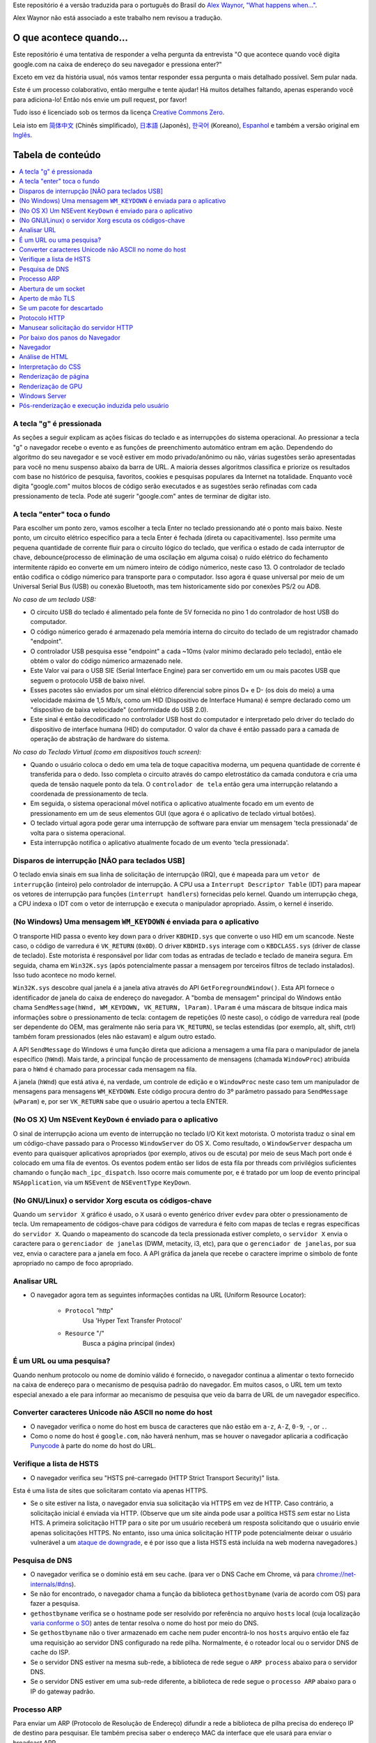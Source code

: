 Este repositório é a versão traduzida para o português do Brasil do `Alex Waynor`_, `"What happens when..."`_. 

Alex Waynor não está associado a este trabalho nem revisou a tradução.

O que acontece quando...
========================

Este repositório é uma tentativa de responder a velha pergunta da entrevista "O que acontece quando você digita google.com na caixa de endereço do seu navegador e pressiona enter?"

Exceto em vez da história usual, nós vamos tentar responder essa pergunta o mais detalhado possível. Sem pular nada.

Este é um processo colaborativo, então mergulhe e tente ajudar! Há muitos detalhes faltando, apenas esperando você para adiciona-lo! Então nós envie um pull request, por favor!

Tudo isso é licenciado sob os termos da licença `Creative Commons Zero`_.

Leia isto em `简体中文`_ (Chinês simplificado), `日本語`_ (Japonês), `한국어`_
(Koreano), `Espanhol`_ e também a versão original em `Inglês`_.

Tabela de conteúdo
==================

.. contents::
  :backlinks: none
  :local:

A tecla "g" é pressionada
-------------------------

As seções a seguir explicam as ações físicas do teclado
e as interrupções do sistema operacional. Ao pressionar a tecla "g" o navegador recebe o
evento e as funções de preenchimento automático entram em ação.
Dependendo do algoritmo do seu navegador e se você estiver em
modo privado/anônimo ou não, várias sugestões serão apresentadas
para você no menu suspenso abaixo da barra de URL. A maioria desses algoritmos classifica
e priorize os resultados com base no histórico de pesquisa, favoritos, cookies e
pesquisas populares da Internet na totalidade. Enquanto você digita
"google.com" muitos blocos de código serão executados e as sugestões serão refinadas
com cada pressionamento de tecla. Pode até sugerir "google.com" antes de terminar de digitar
isto.

A tecla "enter" toca o fundo
----------------------------

Para escolher um ponto zero, vamos escolher a tecla Enter no teclado pressionando até o ponto mais baixo.
Neste ponto, um circuito elétrico específico para a tecla Enter é fechada (direta ou capacitivamente).
Isso permite uma pequena quantidade de corrente fluir para o circuito lógico do teclado, que verifica o estado de cada interruptor de chave, debounce(processo de eliminação de uma oscilação em alguma coisa) o ruído elétrico do fechamento intermitente rápido eo converte em um número inteiro de código númerico, neste caso 13.
O controlador de teclado então codifica o código númerico para transporte para o computador.
Isso agora é quase universal por meio de um Universal Serial Bus (USB) ou conexão Bluetooth, mas tem historicamente sido por conexões PS/2 ou ADB.

*No caso de um teclado USB:*

- O circuito USB do teclado é alimentado pela fonte de 5V fornecida no pino 1 do controlador de host USB do computador.

- O código númerico gerado é armazenado pela memória interna do circuito do teclado de um registrador chamado "endpoint".

- O controlador USB pesquisa esse "endpoint" a cada ~10ms (valor mínimo declarado pelo teclado), então ele obtém o valor do código númerico armazenado nele.

- Este Valor vai para o USB SIE (Serial Interface Engine) para ser convertido em um ou mais pacotes USB que seguem o protocolo USB de baixo nível.

- Esses pacotes são enviados por um sinal elétrico diferencial sobre pinos D+ e D- (os dois do meio) a uma velocidade máxima de 1,5 Mb/s, como um HID (Dispositivo de Interface Humana) é sempre declarado como um "dispositivo de baixa velocidade" (conformidade do USB 2.0).

- Este sinal é então decodificado no controlador USB host do computador e interpretado pelo driver do teclado do dispositivo de interface humana (HID) do computador. O valor da chave é então passado para a camada de operação de abstração de hardware do sistema.

*No caso do Teclado Virtual (como em dispositivos touch screen):*

- Quando o usuário coloca o dedo em uma tela de toque capacitiva moderna, um pequena quantidade de corrente é transferida para o dedo. Isso completa o circuito através do campo eletrostático da camada condutora e cria uma queda de tensão naquele ponto da tela. O ``controlador de tela`` então gera uma interrupção relatando a coordenada de pressionamento de tecla.

- Em seguida, o sistema operacional móvel notifica o aplicativo atualmente focado em um evento de pressionamento em um de seus elementos GUI (que agora é o aplicativo de teclado virtual botões).

- O teclado virtual agora pode gerar uma interrupção de software para enviar um mensagem 'tecla pressionada' de volta para o sistema operacional.

- Esta interrupção notifica o aplicativo atualmente focado de um evento 'tecla pressionada'.

Disparos de interrupção [NÃO para teclados USB]
-----------------------------------------------

O teclado envia sinais em sua linha de solicitação de interrupção (IRQ), que é mapeada para um ``vetor de interrupção`` (inteiro) pelo controlador de interrupção.
A CPU usa a ``Interrupt Descriptor Table`` (IDT) para mapear os vetores de interrupção para funções (``interrupt handlers``) fornecidas pelo kernel. Quando um interrupção chega, a CPU indexa o IDT com o vetor de interrupção e executa o manipulador apropriado. Assim, o kernel é inserido.

(No Windows) Uma mensagem ``WM_KEYDOWN`` é enviada para o aplicativo
--------------------------------------------------------------------

O transporte HID passa o evento key down para o driver ``KBDHID.sys`` que converte o uso HID em um scancode. Neste caso, o código de varredura é ``VK_RETURN`` (``0x0D``).
O driver ``KBDHID.sys`` interage com o ``KBDCLASS.sys`` (driver de classe de teclado).
Este motorista é responsável por lidar com todas as entradas de teclado e teclado de maneira segura.
Em seguida, chama em ``Win32K.sys`` (após potencialmente passar a mensagem por terceiros filtros de teclado instalados). Isso tudo acontece no modo kernel.

``Win32K.sys`` descobre qual janela é a janela ativa através do API ``GetForegroundWindow()``.
Esta API fornece o identificador de janela do caixa de endereço do navegador. A "bomba de mensagem" principal do Windows então chama ``SendMessage(hWnd, WM_KEYDOWN, VK_RETURN, lParam)``.
``lParam`` é uma máscara de bitsque indica mais informações sobre o pressionamento de tecla: contagem de repetições (0 neste caso), o código de varredura real (pode ser dependente do OEM, mas geralmente não seria para ``VK_RETURN``), se teclas estendidas (por exemplo, alt, shift, ctrl) também foram pressionados (eles não estavam) e algum outro estado.

A API ``SendMessage`` do Windows é uma função direta que adiciona a mensagem a uma fila para o manipulador de janela específico (``hWnd``).
Mais tarde, a principal função de processamento de mensagens (chamada ``WindowProc``) atribuída para o ``hWnd`` é chamado para processar cada mensagem na fila.

A janela (``hWnd``) que está ativa é, na verdade, um controle de edição e o ``WindowProc`` neste caso tem um manipulador de mensagens para mensagens ``WM_KEYDOWN``.
Este código procura dentro do 3º parâmetro passado para ``SendMessage`` (``wParam``) e, por ser ``VK_RETURN`` sabe que o usuário apertou a tecla ENTER.

(No OS X) Um NSEvent ``KeyDown`` é enviado para o aplicativo
------------------------------------------------------------

O sinal de interrupção aciona um evento de interrupção no teclado I/O Kit kext motorista.
O motorista traduz o sinal em um código-chave passado para o Processo ``WindowServer`` do OS X. 
Como resultado, o ``WindowServer`` despacha um evento para quaisquer aplicativos apropriados (por exemplo, ativos ou de escuta) por meio de seus Mach port onde é colocado em uma fila de eventos. 
Os eventos podem então ser lidos de esta fila por threads com privilégios suficientes chamando o função ``mach_ipc_dispatch``.
Isso ocorre mais comumente por, e é tratado por um loop de evento principal ``NSApplication``, via um ``NSEvent`` de ``NSEventType`` ``KeyDown``.

(No GNU/Linux) o servidor Xorg escuta os códigos-chave
------------------------------------------------------

Quando um ``servidor X`` gráfico é usado, o ``X`` usará o evento genérico driver ``evdev`` para obter o pressionamento de tecla.
Um remapeamento de códigos-chave para códigos de varredura é feito com mapas de teclas e regras específicas do ``servidor X``.
Quando o mapeamento do scancode da tecla pressionada estiver completo, o ``servidor X`` envia o caractere para o ``gerenciador de janelas`` (DWM, metacity, i3, etc), para que o ``gerenciador de janelas``, por sua vez, envia o caractere para a janela em foco.
A API gráfica da janela que recebe o caractere imprime o símbolo de fonte apropriado no campo de foco apropriado.

Analisar URL
------------

* O navegador agora tem as seguintes informações contidas na URL (Uniform Resource Locator):

    - ``Protocol``  "http"
        Usa 'Hyper Text Transfer Protocol'

    - ``Resource``  "/"
        Busca a página principal (index)

É um URL ou uma pesquisa?
--------------------------------

Quando nenhum protocolo ou nome de domínio válido é fornecido, o navegador continua a alimentar o texto fornecido na caixa de endereço para o mecanismo de pesquisa padrão do navegador.
Em muitos casos, o URL tem um texto especial anexado a ele para informar ao mecanismo de pesquisa que veio da barra de URL de um navegador específico.

Converter caracteres Unicode não ASCII no nome do host
------------------------------------------------------

* O navegador verifica o nome do host em busca de caracteres que não estão em ``a-z``, ``A-Z``, ``0-9``, ``-``, or ``.``.

* Como o nome do host é ``google.com``, não haverá nenhum, mas se houver o navegador aplicaria a codificação `Punycode`_ à parte do nome do host do URL.

Verifique a lista de HSTS
-------------------------

* O navegador verifica seu "HSTS pré-carregado (HTTP Strict Transport Security)" lista.
Esta é uma lista de sites que solicitaram contato via apenas HTTPS.

* Se o site estiver na lista, o navegador envia sua solicitação via HTTPS em vez de HTTP.
  Caso contrário, a solicitação inicial é enviada via HTTP.
  (Observe que um site ainda pode usar a política HSTS *sem* estar no Lista HTS.
  A primeira solicitação HTTP para o site por um usuário receberá um resposta solicitando que o usuário envie apenas solicitações HTTPS.
  No entanto, isso uma única solicitação HTTP pode potencialmente deixar o usuário vulnerável a um `ataque de downgrade`_, e é por isso que a lista HSTS está incluída na web moderna navegadores.)

Pesquisa de DNS
---------------

* O navegador verifica se o domínio está em seu cache. (para ver o DNS Cache em Chrome, vá para `chrome://net-internals/#dns <chrome://net-internals/#dns>`_).
* Se não for encontrado, o navegador chama a função da biblioteca ``gethostbyname`` (varia de acordo com OS) para fazer a pesquisa.
* ``gethostbyname`` verifica se o hostname pode ser resolvido por referência no arquivo ``hosts`` local (cuja localização `varia conforme o SO`_) antes de tentar resolva o nome do host por meio do DNS.
* Se ``gethostbyname`` não o tiver armazenado em cache nem puder encontrá-lo nos ``hosts`` arquivo então ele faz uma requisição ao servidor DNS configurado na rede pilha. Normalmente, é o roteador local ou o servidor DNS de cache do ISP.
* Se o servidor DNS estiver na mesma sub-rede, a biblioteca de rede segue o ``ARP process`` abaixo para o servidor DNS.
* Se o servidor DNS estiver em uma sub-rede diferente, a biblioteca de rede segue o ``processo ARP`` abaixo para o IP do gateway padrão.

Processo ARP
------------

Para enviar um ARP (Protocolo de Resolução de Endereço) difundir a rede a biblioteca de pilha precisa do endereço IP de destino para pesquisar.
Ele também precisa saber o endereço MAC da interface que ele usará para enviar o broadcast ARP.

O cache ARP é verificado primeiro quanto a uma entrada ARP para nosso IP de destino.
Se estiver em o cache, a função da biblioteca retorna o resultado: Target IP = MAC.

Se a entrada não estiver no cache ARP:

* A tabela de rotas é consultada para ver se o endereço IP de destino está em algum dos as sub-redes na tabela de rotas locais. 
Se for, a biblioteca usa o interface associada a essa sub-rede. Se não for, a biblioteca usa o interface que possui a sub-rede do nosso gateway padrão.

* O endereço MAC da interface de rede selecionada é pesquisado.

* A biblioteca de rede envia uma camada 2 (camada de enlace de dados do `modelo OSI`_) Solicitação ARP:

``Requisição ARP``::

    Sender MAC: interface:mac:address:here
    Sender IP: interface.ip.goes.here
    Target MAC: FF:FF:FF:FF:FF:FF (Broadcast)
    Target IP: target.ip.goes.here

Dependendo do tipo de hardware entre o computador e o roteador:

Diretamente conectado:

* Se o computador estiver conectado diretamente ao roteador, a resposta do roteador com uma ``Resposta ARP`` (veja abaixo)

Hub:

* Se o computador estiver conectado a um hub, o hub transmitirá o requisição ARP de todas as outras portas. Se o roteador estiver conectado no mesmo "fio", ele responderá com uma ``Resposta ARP`` (veja abaixo).

Switch:

* Se o computador estiver conectado a um switch, o switch verificará seu local tabela CAM/MAC para ver qual porta tem o endereço MAC que estamos procurando.
  Se o switch não tem entrada para o endereço MAC, ele irá retransmitir o ARP requisição para todas as outras portas.

* Se o switch tiver uma entrada na tabela MAC/CAM, ele enviará a solicitação ARP para a porta, com o endereço MAC que estamos procurando.

* Se o roteador estiver no mesmo "fio", ele responderá com um ``Resposta ARP`` (Veja abaixo)

``Resposta ARP``::

    Sender MAC: target:mac:address:here
    Sender IP: target.ip.goes.here
    Target MAC: interface:mac:address:here
    Target IP: interface.ip.goes.here

Agora que a biblioteca de rede tem o endereço IP do nosso servidor DNS ou
o gateway padrão pode retomar seu processo de DNS:

* O cliente DNS estabelece um soquete para a porta UDP 53 no servidor DNS, usando uma porta de origem acima de 1023.
* Se o tamanho da resposta for muito grande, o TCP será usado.
* Se o servidor DNS local/ISP não o tiver, uma pesquisa recursiva será solicitado, que flui pela lista de servidores DNS até que o SOA seja alcançado, e se encontrada, uma resposta é retornada.

Abertura de um socket
---------------------

Depois que o navegador recebe o endereço IP do servidor de destino, ele leva isso e o número de porta fornecido no URL (o padrão do protocolo HTTP é a porta 80 e HTTPS para a porta 443) e faz uma chamada para a função da biblioteca do sistema chamado ``socket`` e solicita um fluxo de soquete TCP - ``AF_INET/AF_INET6`` e ``SOCK_STREAM``.

* Esta solicitação é passada primeiro para a Camada de Transporte onde um segmento TCP é trabalhado.
  A porta de destino é adicionada ao cabeçalho e uma porta de origem é escolhido dentro do intervalo de portas dinâmicas do kernel (ip_local_port_range em Linux).

* Este segmento é enviado para a Camada de Rede, que envolve um IP adicional cabeçalho.
  O endereço IP do servidor de destino, bem como o do máquina atual é inserida para formar um pacote.

* O próximo pacote chega na Camada de Enlace. Um cabeçalho de quadro é adicionado que inclui o endereço MAC do NIC da máquina, bem como o endereço MAC do o gateway (roteador local).
  Como antes, se o kernel não conhece o MAC endereço do gateway, ele deve transmitir uma consulta ARP para localizá-lo.

Neste ponto, o pacote está pronto para ser transmitido através de:

* `Ethernet`_
* `WiFi`_
* `Cellular data network`_

Para a maioria das conexões de Internet domésticas ou de pequenas empresas, o pacote passará de seu computador, possivelmente por meio de uma rede local e, em seguida, por um modem (MOdulator/DEModulator) que converte 1's e 0's digitais em um analógico sinal adequado para transmissão por telefone, cabo ou telefonia sem fio conexões.
Na outra ponta da conexão está outro modem que converte o sinal analógico de volta em dados digitais para serem processados pela próxima rede node`_ onde os endereços de e para seriam analisados posteriormente.

A maioria das empresas maiores e algumas conexões residenciais mais recentes terão fibra
ou conexões Ethernet diretas, caso em que os dados permanecem digitais e
é passado diretamente para o próximo `network node`_  para processamento.

Eventualmente, o pacote chegará ao roteador que gerencia a sub-rede local. De
lá, continuará a viajar para a fronteira do sistema autônomo (AS)
roteadores, outros ASes e, finalmente, para o servidor de destino. Cada roteador ao longo
the way extrai o endereço de destino do cabeçalho IP e o encaminha para
o próximo salto apropriado. O campo time to live (TTL) no cabeçalho IP é
decrementado em um para cada roteador que passa. O pacote será descartado se
o campo TTL chegar a zero ou se o roteador atual não tiver espaço em sua fila
(talvez devido ao congestionamento da rede).

Este envio e recebimento acontece várias vezes seguindo o fluxo de conexão TCP:

* O cliente escolhe um número de sequência inicial (ISN) e envia o pacote para o servidor com o bit SYN definido para indicar que está configurando o ISN
* Servidor recebe SYN e se estiver de bom humor:
    * O servidor escolhe seu próprio número de sequência inicial
    * O servidor define SYN para indicar que está escolhendo seu ISN
    * O servidor copia o (cliente ISN +1) para seu campo ACK e adiciona o sinalizador ACK para indicar que está acusando o recebimento do primeiro pacote
* O cliente reconhece a conexão enviando um pacote:
    * Aumenta seu próprio número de sequência
    * Aumenta o número de confirmação do receptor
    * Define o campo ACK
* Os dados são transferidos da seguinte forma:
    * Como um lado envia N bytes de dados, ele aumenta seu SEQ por esse número
    * Quando o outro lado confirma o recebimento daquele pacote (ou uma string de pacotes), ele envia um pacote ACK com o valor ACK igual ao último sequência recebida do outro
* Para fechar a conexão:
    * O mais próximo envia um pacote FIN
    * O outro lado confirma o pacote FIN e envia seu próprio FIN
    * O mais próximo reconhece o FIN do outro lado com um ACK

Aperto de mão TLS
-----------------

* O computador cliente envia uma mensagem ``ClientHello`` para o servidor com seu versão do Transport Layer Security (TLS), lista de algoritmos de cifra e métodos de compressão disponíveis.

* O servidor responde com uma mensagem ``ServerHello`` ao cliente com o versão TLS, cifra selecionada, métodos de compactação selecionados e o servidor certificado público assinado por uma CA (Autoridade Certificadora).
  O certificado contém uma chave pública que será usada pelo cliente para criptografar o restante o aperto de mão até que uma chave simétrica possa ser acordada.

* O cliente verifica o certificado digital do servidor em relação à sua lista de CAs confiáveis. Se a confiança puder ser estabelecida com base na CA, o cliente gera uma string de bytes pseudo-aleatórios e criptografa isso com o servidor chave pública.
  Esses bytes aleatórios podem ser usados para determinar a chave simétrica.

* O servidor descriptografa os bytes aleatórios usando sua chave privada e os usa bytes para gerar sua própria cópia da chave mestra simétrica.

* O cliente envia uma mensagem ``Finished`` para o servidor, criptografando um hash da transmissão até este ponto com a chave simétrica.

* O servidor gera seu próprio hash e, em seguida, descriptografa o hash enviado pelo cliente para verificar se corresponde.
  Em caso afirmativo, ele envia sua própria mensagem ``Finished`` para o cliente, também criptografado com a chave simétrica.

* A partir de agora a sessão TLS transmite os dados do aplicativo (HTTP) criptografados com a chave simétrica acordada.

Se um pacote for descartado
---------------------------

Às vezes, devido ao congestionamento da rede ou conexões de hardware instáveis, os pacotes TLS serão descartados antes de chegarem ao seu destino.
O remetente então tem para decidir como reagir.
O algoritmo para isso é chamado `TCP congestion control`_.
Isso varia dependendo do remetente; os algoritmos mais comuns são `cubic`_ em sistemas operacionais mais recentes e `New Reno`_ em quase todos os outros.

* O cliente escolhe uma `congestion window`_ com base no `maximum segment size`_ (MSS) da conexão.
* Para cada pacote confirmado, a janela dobra de tamanho até atingir o 'limiar de início lento'. Em algumas implementações, esse limite é adaptativo.
* Após atingir o limite de início lento, a janela aumenta aditivamente para cada pacote reconhecido. Se um pacote for descartado, a janela reduz exponencialmente até que outro pacote seja reconhecido.

Protocolo HTTP
--------------

Se o navegador da Web usado foi escrito pelo Google, em vez de enviar um HTTP solicitação para recuperar a página, ele enviará uma solicitação para tentar negociar com o servidor um "upgrade" de HTTP para o protocolo SPDY.

Se o cliente estiver usando o protocolo HTTP e não suportar SPDY, ele enviará um requisição ao servidor do formulário:

    GET / HTTP/1.1
    Host: google.com
    Connection: close
    [other headers]

Onde ``[other headers]`` refere-se a uma série de pares chave-valor separados por dois pontos
formatado de acordo com a especificação HTTP e separado por novas linhas únicas.
(Isso pressupõe que o navegador da Web usado não possui nenhum bug que viole o
Especificação HTTP. Isso também assume que o navegador da web está usando ``HTTP/1.1``,
caso contrário, pode não incluir o cabeçalho ``Host`` na solicitação e a versão
especificado na requisição ``GET`` será ``HTTP/1.0`` ou ``HTTP/0.9``.)

HTTP/1.1 define a opção de conexão "fechar" para o remetente sinalizar que a conexão será fechada após a conclusão da resposta. Por exemplo,

    Connection: close

Aplicativos HTTP/1.1 que não suportam conexões persistentes DEVEM incluir a opção de conexão "fechar" em todas as mensagens.

Após enviar a solicitação e os cabeçalhos, o navegador da Web envia um único nova linha para o servidor indicando que o conteúdo da solicitação está concluído.

O servidor responde com um código de resposta indicando o status da solicitação e responde com uma resposta do formulário:

    200 OK
    [response headers]

Seguido por uma única nova linha e, em seguida, envia uma carga útil do conteúdo HTML de ``www.google.com``.
O servidor pode fechar a conexão ou, se cabeçalhos enviados pelo cliente solicitado, mantenha a conexão aberta para ser reutilizada para mais solicitações.

Se os cabeçalhos HTTP enviados pelo navegador da Web incluírem informações suficientes para o servidor web para determinar se a versão do arquivo armazenado em cache pela web navegador não foi modificado desde a última recuperação (ou seja, se o navegador da web incluiu um cabeçalho ``ETag``), ele pode responder com uma solicitação de a forma:

    304 Not Modified
    [response headers]

E nenhuma carga útil, e o navegador da Web, em vez disso, recupera o HTML de seu cache.

Após analisar o HTML, o navegador da Web (e servidor) repete esse processo para cada recurso (imagem, CSS, favicon.ico, etc) referenciado pela página HTML, exceto que ao invés de ``GET / HTTP/1.1`` a requisição será ``GET /$(URL relativo a www.google.com) HTTP/1.1``.

Se o HTML fizer referência a um recurso em um domínio diferente do ``www.google.com``, o navegador web volta para as etapas envolvidas na resolvendo o outro domínio, e segue todos os passos até este ponto para aquele domínio.
O cabeçalho ``Host`` no pedido será definido para o apropriado nome do servidor em vez de ``google.com``.

Manusear solicitação do servidor HTTP
-------------------------------------

O servidor HTTPD (HTTP Daemon) é aquele que manuseá com as solicitações/respostas no o lado do servidor.
Os servidores HTTPD mais comuns são Apache ou nginx para Linux e IIS para Windows.

* O HTTPD (HTTP Daemon) recebe a solicitação.
* O servidor divide a solicitação nos seguintes parâmetros:
    * Método de solicitação HTTP (``GET``, ``HEAD``, ``POST``, ``PUT``, ``PATCH``, ``DELETE``, ``CONNECT``, ``OPTIONS`` ou ``TRACE``). No caso de uma URL inserida diretamente na barra de endereço, será ``GET``.
    * Domínio, neste caso - google.com.
    * Caminho/página solicitado, neste caso - / (já que nenhum caminho/página específico foi solicitado, / é o caminho padrão).
* O servidor verifica se existe um Virtual Host configurado no servidor que corresponde a google.com.
* O servidor verifica se google.com pode aceitar solicitações GET.
* O servidor verifica se o cliente tem permissão para usar este método (por IP, autenticação, etc.).
* Se o servidor tiver um módulo de reescrita instalado (como mod_rewrite para Apache ou reescrita de URL para IIS), ele tenta corresponder a solicitação a um dos regras configuradas.
  Se uma regra correspondente for encontrada, o servidor usa essa regra para reescrever o pedido.
* O servidor vai puxar o conteúdo que corresponde ao pedido, no nosso caso, ele retornará ao arquivo de índice, pois "/" é o arquivo principal (alguns casos podem substituir isso, mas esse é o método mais comum).
* O servidor analisa o arquivo de acordo com o manipulador. Se o Google está rodando em PHP, o servidor usa PHP para interpretar o arquivo de índice e transmite a saída para o cliente.

Por baixo dos panos do Navegador
---------------------------------

Uma vez que o servidor forneça os recursos (HTML, CSS, JS, imagens, etc.)
para o navegador ele passa pelo processo abaixo:

* Análise - HTML, CSS, JS
* Renderização - Construir Árvore DOM → Árvore de Renderização → Layout da Árvore de Renderização → Pintando a árvore de renderização

Navegador
----------

A funcionalidade do navegador é apresentar o recurso da web que você escolher, por solicitando-o do servidor e exibindo-o na janela do navegador.
O recurso geralmente é um documento HTML, mas também pode ser um PDF, imagem ou algum outro tipo de conteúdo. A localização do recurso é especificado pelo usuário usando um URI (Uniform Resource Identifier).

A maneira como o navegador interpreta e exibe arquivos HTML é especificada nas especificações HTML e CSS. Estas especificações são mantidas pela organização W3C (World Wide Web Consortium), que é a organização de padrões para a web.

As interfaces de usuário do navegador têm muito em comum umas com as outras. Entre o
elementos comuns da interface do usuário são:

* Uma barra de endereço para inserir um URI
* Botões de voltar e avançar
* Opções de marcação
* Atualizar e parar botões para atualizar ou interromper o carregamento de documentos atuais
* Botão Home que leva você à sua página inicial

**Estrutura de alto nível do navegador**

Os componentes dos navegadores são:

* **Interface do usuário:** A interface do usuário inclui a barra de endereços, botão voltar/avançar, menu de favoritos, etc.
  Todas as partes do navegador exibir, exceto a janela onde você vê a página solicitada.
* **Mecanismo do navegador:** o mecanismo do navegador organiza ações entre a IU e o mecanismo de renderização.
* **Mecanismo de renderização:** O mecanismo de renderização é responsável por exibir conteúdo solicitado. Por exemplo, se o conteúdo solicitado for HTML, o mecanismo de renderização analisa HTML e CSS e exibe o conteúdo analisado em a tela.
* **Rede:** a rede lida com chamadas de rede, como solicitações HTTP, usando diferentes implementações para diferentes plataformas por trás de um interface independente de plataforma.
* **Interface da interface do usuário:** a infraestrutura da interface do usuário é usada para desenhar widgets básicos como combinação caixas e janelas.
  Este back-end expõe uma interface genérica que não é específico da plataforma.
  Embaixo, ele usa métodos de interface do usuário do sistema operacional.
* **Mecanismo JavaScript:** O mecanismo JavaScript é usado para analisar e executar o código JavaScript.
* **Armazenamento de dados:** O armazenamento de dados é uma camada de persistência.
  O navegador pode precisa salvar todos os tipos de dados localmente, como cookies. Navegadores também suporte a mecanismos de armazenamento como localStorage, IndexedDB, WebSQL e sistema de arquivo.

Análise de HTML
---------------

O mecanismo de renderização começa a obter o conteúdo do solicitado
documento da camada de rede. Isso será geralmente feito em blocos de 8kB.

A principal tarefa do analisador HTML é analisar a marcação HTML em uma árvore de análise.

A árvore de saída (a "árvore de análise") é uma árvore de elementos e atributos DOM nós. DOM é a abreviação de Document Object Model.
É a apresentação do objeto do documento HTML e a interface dos elementos HTML para o mundo exterior como JavaScript.
A raiz da árvore é o objeto "Documento".
Antes de qualquer manipulação via script, o DOM tem uma relação quase um-para-um com a marcação.

**O algoritmo de análise**

O HTML não pode ser analisado usando os analisadores regulares de cima para baixo ou de baixo para cima.

As razões são:

* A natureza misericordiosa da linguagem.
* O fato de os navegadores terem tolerância a erros tradicional para suportar bem casos conhecidos de HTML inválido.
* O processo de análise é reentrante. Para outros idiomas, a fonte não mudar durante a análise, mas em HTML, código dinâmico (como elementos de script contendo chamadas `document.write()`) pode adicionar tokens extras, então a análise processo realmente modifica a entrada.

Incapaz de usar as técnicas de análise regulares, o navegador utiliza um parser para analisar HTML.
O algoritmo de análise é descrito em detalhes pela especificação HTML5.

O algoritmo consiste em duas etapas: tokenização e construção da árvore.

**Ações quando a análise é concluída**

O navegador começa a buscar recursos externos vinculados à página (CSS, imagens, arquivos JavaScript, etc.).

Nesta fase, o navegador marca o documento como interativo e inicia scripts de análise no modo "adiado": aqueles que devem ser executado após o documento ser analisado.
O estado do documento é definido como "complete" e um evento "load" é disparado.

Observe que nunca há um erro de "sintaxe inválida" em uma página HTML.
Correção de navegadores qualquer conteúdo inválido e continue.

Interpretação do CSS
------------------

* Analisar arquivos CSS, conteúdo da tag ``<style>`` e atributo ``style`` valores usando `"CSS lexical and syntax grammar"`_
* Cada arquivo CSS é analisado em um ``objeto StyleSheet``, onde cada objeto contém regras CSS com seletores e objetos correspondentes à gramática CSS.
* Um analisador CSS pode ser de cima para baixo ou de baixo para cima quando um gerador de analisador específico é usado.

Renderização de página
----------------------

* Crie uma 'Frame Tree' ou 'Render Tree' percorrendo os nós DOM e calculando os valores de estilo CSS para cada nó.
* Calcule a largura preferencial de cada nó na 'Frame Tree' de baixo para cima somando a largura preferencial dos nós filhos e a largura do nó margens horizontais, bordas e preenchimento.
* Calcule a largura real de cada nó de cima para baixo, alocando cada nó largura disponível para seus filhos.
* Calcule a altura de cada nó de baixo para cima aplicando quebra automática de texto e somando as alturas do nó filho e as margens, bordas e preenchimento do nó.
* Calcule as coordenadas de cada nó usando as informações calculadas acima.
* Etapas mais complicadas são executadas quando os elementos são ``floated``, posicionado ``absolutely`` ou ``relatively``, ou outros recursos complexos são usados. Ver http://dev.w3.org/csswg/css2/ e http://www.w3.org/Style/CSS/current-work para mais detalhes.
* Crie camadas para descrever quais partes da página podem ser animadas como um grupo sem ser re-rasterizado. Cada quadro/objeto de renderização é atribuído a uma camada.
* As texturas são alocadas para cada camada da página.
* Os objetos de moldura/renderização para cada camada são percorridos e os comandos de desenho são executados para sua respectiva camada. Isso pode ser rasterizado pela CPU ou desenhado diretamente na GPU usando D2D/SkiaGL.
* Todas as etapas acima podem reutilizar valores calculados da última vez que o página da Web foi renderizada, de modo que as alterações incrementais exijam menos trabalho.
* As camadas da página são enviadas para o processo de composição onde são combinadas com camadas para outro conteúdo visível como o navegador chrome, iframes e painéis adicionais.
* As posições finais da camada são calculadas e os comandos compostos são emitidos via Direct3D/OpenGL. O(s) buffer(s) de comando da GPU são liberados para a GPU para renderização assíncrona e o quadro é enviado para o servidor de janela.

Renderização de GPU
--------------------

* Durante o processo de renderização, as camadas de computação gráfica podem usar propósito ``CPU`` ou o processador gráfico ``GPU`` também.

* Ao usar ``GPU`` para cálculos de renderização gráfica, o as camadas de software dividem a tarefa em várias partes, para que possa aproveitar de paralelismo maciço ``GPU`` para cálculos de ponto flutuante necessários para o processo de renderização.

Windows Server
-------------

Pós-renderização e execução induzida pelo usuário
-------------------------------------------------

Após a conclusão da renderização, o navegador executa o código JavaScript como resultado de algum mecanismo de temporização (como uma animação Google Doodle) ou usuário interação (digitando uma consulta na caixa de pesquisa e recebendo sugestões).
Plugins como Flash ou Java também podem ser executados, embora não neste momento em a página inicial do Google. Os scripts podem fazer com que solicitações de rede adicionais sejam executado, bem como modificar a página ou seu layout, causando outra rodada de renderização e pintura de páginas.

.. _`Creative Commons Zero`: https://creativecommons.org/publicdomain/zero/1.0/
.. _`"CSS lexical and syntax grammar"`: http://www.w3.org/TR/CSS2/grammar.html
.. _`Punycode`: https://pt.wikipedia.org/wiki/Punycode
.. _`Ethernet`: https://pt.wikipedia.org/wiki/Ethernet
.. _`WiFi`: https://pt.wikipedia.org/wiki/IEEE_802.11
.. _`Cellular data network`: https://www.industrialethernetu.com/courses/ie504.html
.. _`analog-to-digital converter`: https://pt.wikipedia.org/wiki/Conversor_anal%C3%B3gico-digital
.. _`network node`: https://en.wikipedia.org/wiki/Computer_network#Network_nodes
.. _`TCP congestion control`: https://en.wikipedia.org/wiki/TCP_congestion_control
.. _`cubic`: https://en.wikipedia.org/wiki/CUBIC_TCP
.. _`New Reno`: https://en.wikipedia.org/wiki/TCP_congestion_control#TCP_New_Reno
.. _`congestion window`: https://en.wikipedia.org/wiki/TCP_congestion_control#Congestion_window
.. _`maximum segment size`: https://pt.wikipedia.org/wiki/MSS
.. _`varia conforme o SO` : https://pt.wikipedia.org/wiki/Hosts_(arquivo)#Localiza%C3%A7%C3%A3o_do_arquivo_hosts
.. _`简体中文`: https://github.com/skyline75489/what-happens-when-zh_CN
.. _`한국어`: https://github.com/SantonyChoi/what-happens-when-KR
.. _`日本語`: https://github.com/tettttsuo/what-happens-when-JA
.. _`ataque de downgrade`: https://en.wikipedia.org/wiki/SSL_stripping#Research
.. _`Modelo OSI`: https://pt.wikipedia.org/wiki/Modelo_OSI
.. _`Espanhol`: https://github.com/gonzaleztroyano/what-happens-when-ES
.. _`Inglês`: https://github.com/alex/what-happens-when
.. _`"What happens when..."`: https://github.com/alex/what-happens-when
.. _`Alex Waynor`: https://github.com/alex
